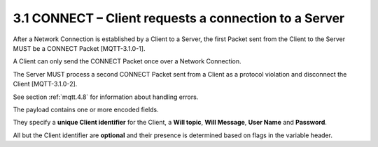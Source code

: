 3.1 CONNECT – Client requests a connection to a Server
------------------------------------------------------------------------

After a Network Connection is established by a Client to a Server, 
the first Packet sent from the Client to the Server MUST be a CONNECT Packet [MQTT-3.1.0-1].
 
A Client can only send the CONNECT Packet 
once over a Network Connection. 

The Server MUST process a second CONNECT Packet sent from a Client as a protocol violation 
and disconnect the Client [MQTT-3.1.0-2].  

See section :ref:`mqtt.4.8` for information about handling errors.
 
The payload contains one or more encoded fields. 

They specify 
a **unique Client identifier** for the Client, 
a **Will topic**, 
**Will Message**, 
**User Name** and **Password**. 

All but the Client identifier are **optional** 
and their presence is determined based on flags in the variable header.
